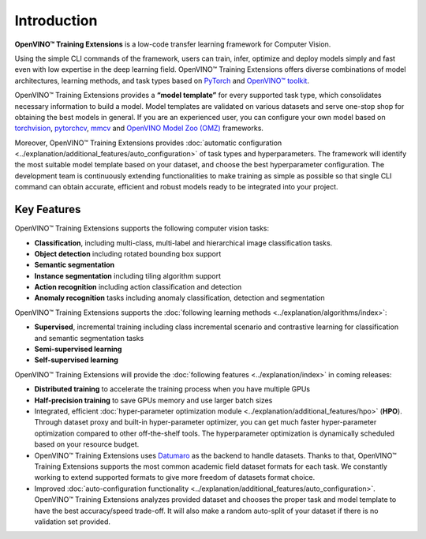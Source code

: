 .. raw:: html

   <div style="margin-bottom:30px;">
   <img src="../../_static/logos/otx-logo-black.png" alt="Logo" width="900" style="display:block;margin:auto;">
   </div>

Introduction
============

**OpenVINO™ Training Extensions** is a low-code transfer learning framework for Computer Vision.

Using the simple CLI commands of the framework, users can  train, infer, optimize and deploy models simply and fast even with low expertise in the deep learning field. OpenVINO™ Training Extensions offers diverse combinations of model architectures, learning methods, and task types based on `PyTorch <https://pytorch.org/>`_ and `OpenVINO™ toolkit <https://www.intel.com/content/www/us/en/developer/tools/openvino-toolkit/overview.html>`_.

OpenVINO™ Training Extensions provides a **“model template”** for every supported task type, which consolidates necessary information to build a model. Model templates are validated on various datasets and serve one-stop shop for obtaining the best models in general. If you are an experienced user, you can configure your own model based on `torchvision <https://pytorch.org/vision/stable/index.html>`_, `pytorchcv <https://github.com/osmr/imgclsmob>`_, `mmcv <https://github.com/open-mmlab/mmcv>`_ and `OpenVINO Model Zoo (OMZ) <https://github.com/openvinotoolkit/open_model_zoo>`_ frameworks.

Moreover, OpenVINO™ Training Extensions provides :doc:`automatic configuration <../explanation/additional_features/auto_configuration>` of task types and hyperparameters. The framework will identify the most suitable model template based on your dataset, and choose the best hyperparameter configuration. The development team is continuously extending functionalities to make training as simple as possible so that single CLI command can obtain accurate, efficient and robust models ready to be integrated into your project.

************
Key Features
************

OpenVINO™ Training Extensions supports the following computer vision tasks:

- **Classification**, including multi-class, multi-label and hierarchical image classification tasks.
- **Object detection** including rotated bounding box support
- **Semantic segmentation**
- **Instance segmentation** including tiling algorithm support
- **Action recognition** including action classification and detection
- **Anomaly recognition** tasks including anomaly classification, detection and segmentation

OpenVINO™ Training Extensions supports the :doc:`following learning methods <../explanation/algorithms/index>`:

- **Supervised**, incremental training including class incremental scenario and contrastive learning for classification and semantic segmentation tasks
- **Semi-supervised learning**
- **Self-supervised learning**

OpenVINO™ Training Extensions will provide the :doc:`following features <../explanation/index>` in coming releases:

- **Distributed training** to accelerate the training process when you have multiple GPUs
- **Half-precision training** to save GPUs memory and use larger batch sizes
- Integrated, efficient :doc:`hyper-parameter optimization module <../explanation/additional_features/hpo>` (**HPO**). Through dataset proxy and built-in hyper-parameter optimizer, you can get much faster hyper-parameter optimization compared to other off-the-shelf tools. The hyperparameter optimization is dynamically scheduled based on your resource budget.
- OpenVINO™ Training Extensions uses `Datumaro <https://openvinotoolkit.github.io/datumaro/docs/>`_ as the backend to handle datasets. Thanks to that, OpenVINO™ Training Extensions supports the most common academic field dataset formats for each task. We constantly working to extend supported formats to give more freedom of datasets format choice.
- Improved :doc:`auto-configuration functionality <../explanation/additional_features/auto_configuration>`. OpenVINO™ Training Extensions analyzes provided dataset and chooses the proper task and model template to have the best accuracy/speed trade-off. It will also make a random auto-split of your dataset if there is no validation set provided.
